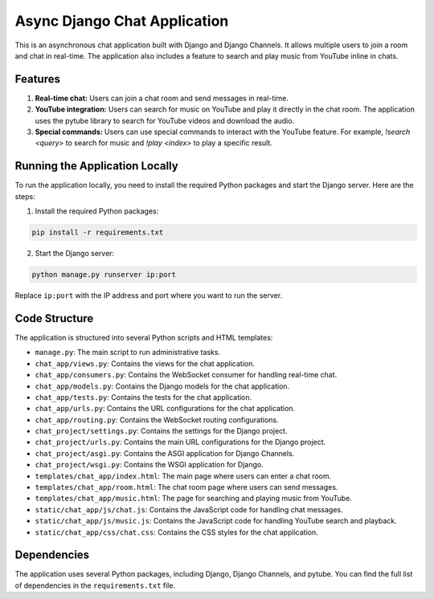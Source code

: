 Async Django Chat Application
=============================

This is an asynchronous chat application built with Django and Django Channels. It allows multiple users to join a room and chat in real-time. The application also includes a feature to search and play music from YouTube inline in chats.

Features
--------

1. **Real-time chat:** Users can join a chat room and send messages in real-time.
   
2. **YouTube integration:** Users can search for music on YouTube and play it directly in the chat room. The application uses the pytube library to search for YouTube videos and download the audio.
   
3. **Special commands:** Users can use special commands to interact with the YouTube feature. For example, `!search <query>` to search for music and `!play <index>` to play a specific result.

Running the Application Locally
-------------------------------

To run the application locally, you need to install the required Python packages and start the Django server. Here are the steps:

1. Install the required Python packages:

.. code-block:: bash

   pip install -r requirements.txt

2. Start the Django server:

.. code-block:: bash

   python manage.py runserver ip:port

Replace ``ip:port`` with the IP address and port where you want to run the server.

Code Structure
--------------

The application is structured into several Python scripts and HTML templates:

- ``manage.py``: The main script to run administrative tasks.
- ``chat_app/views.py``: Contains the views for the chat application.
- ``chat_app/consumers.py``: Contains the WebSocket consumer for handling real-time chat.
- ``chat_app/models.py``: Contains the Django models for the chat application.
- ``chat_app/tests.py``: Contains the tests for the chat application.
- ``chat_app/urls.py``: Contains the URL configurations for the chat application.
- ``chat_app/routing.py``: Contains the WebSocket routing configurations.
- ``chat_project/settings.py``: Contains the settings for the Django project.
- ``chat_project/urls.py``: Contains the main URL configurations for the Django project.
- ``chat_project/asgi.py``: Contains the ASGI application for Django Channels.
- ``chat_project/wsgi.py``: Contains the WSGI application for Django.
- ``templates/chat_app/index.html``: The main page where users can enter a chat room.
- ``templates/chat_app/room.html``: The chat room page where users can send messages.
- ``templates/chat_app/music.html``: The page for searching and playing music from YouTube.
- ``static/chat_app/js/chat.js``: Contains the JavaScript code for handling chat messages.
- ``static/chat_app/js/music.js``: Contains the JavaScript code for handling YouTube search and playback.
- ``static/chat_app/css/chat.css``: Contains the CSS styles for the chat application.

Dependencies
------------

The application uses several Python packages, including Django, Django Channels, and pytube. You can find the full list of dependencies in the ``requirements.txt`` file.
